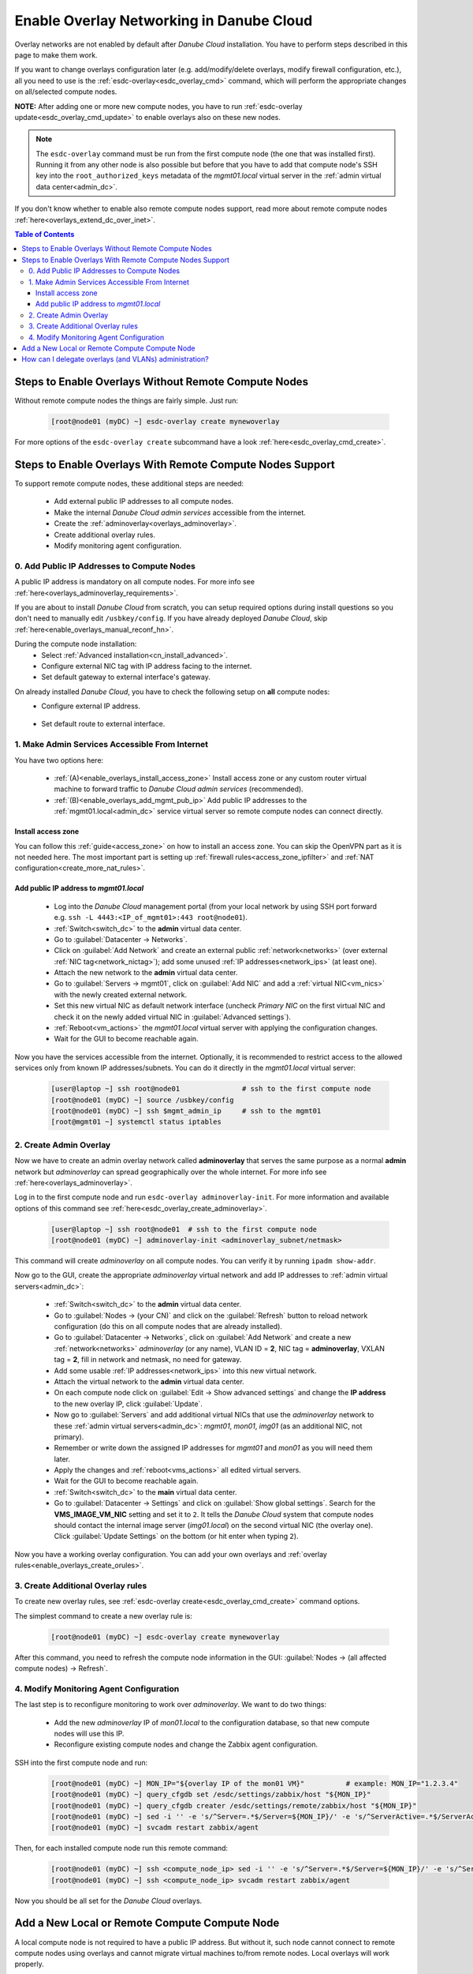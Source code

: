 .. _enable_overlays:

Enable Overlay Networking in Danube Cloud
*****************************************

Overlay networks are not enabled by default after *Danube Cloud* installation. You have to perform steps described in this page to make them work.

.. seealso:: Before proceeding, it is recommended to read the overview of *Danube Cloud* :ref:`overlay networking<overlays>`.

If you want to change overlays configuration later (e.g. add/modify/delete overlays, modify firewall configuration, etc.), all you need to use is the :ref:`esdc-overlay<esdc_overlay_cmd>` command, which will perform the appropriate changes on all/selected compute nodes.

**NOTE:** After adding one or more new compute nodes, you have to run :ref:`esdc-overlay update<esdc_overlay_cmd_update>` to enable overlays also on these new nodes.

.. note:: The ``esdc-overlay`` command must be run from the first compute node (the one that was installed first). Running it from any other node is also possible but before that you have to add that compute node's SSH key into the ``root_authorized_keys`` metadata of the `mgmt01.local` virtual server in the :ref:`admin virtual data center<admin_dc>`.

If you don't know whether to enable also remote compute nodes support, read more about remote compute nodes :ref:`here<overlays_extend_dc_over_inet>`.

.. contents:: Table of Contents

.. _enable_overlays_no_rcn:

Steps to Enable Overlays Without Remote Compute Nodes
=====================================================

Without remote compute nodes the things are fairly simple. Just run:

    .. code-block:: bash

        [root@node01 (myDC) ~] esdc-overlay create mynewoverlay

For more options of the ``esdc-overlay create`` subcommand have a look :ref:`here<esdc_overlay_cmd_create>`.


.. _enable_overlays_reconfigure_hn:

Steps to Enable Overlays With Remote Compute Nodes Support
==========================================================

To support remote compute nodes, these additional steps are needed:

    - Add external public IP addresses to all compute nodes.
    - Make the internal *Danube Cloud* *admin services* accessible from the internet.
    - Create the :ref:`adminoverlay<overlays_adminoverlay>`.
    - Create additional overlay rules.
    - Modify monitoring agent configuration.

.. _enable_overlays_install_hn:

0. Add Public IP Addresses to Compute Nodes
-------------------------------------------
A public IP address is mandatory on all compute nodes. For more info see :ref:`here<overlays_adminoverlay_requirements>`.

If you are about to install *Danube Cloud* from scratch, you can setup required options during install questions so you don't need to manually edit ``/usbkey/config``. If you have already deployed *Danube Cloud*, skip :ref:`here<enable_overlays_manual_reconf_hn>`.

During the compute node installation:
    * Select :ref:`Advanced installation<cn_install_advanced>`.
    * Configure external NIC tag with IP address facing to the internet.
    * Set default gateway to external interface's gateway.

.. _enable_overlays_manual_reconf_hn:

On already installed *Danube Cloud*, you have to check the following setup on **all** compute nodes:
    * Configure external IP address.

        .. code-block:: bash
            :caption: You need to have these options in ``/usbkey/config``

            external_nic=           # MAC addr of external network card
            external0_vlan_id=      # may be empty
            external0_ip=           # public IP address
            external0_netmask=

        .. code-block:: bash
            :caption: Example

            external_nic=00:0c:29:d1:b9:dd
            external0_ip=203.0.113.141
            external0_netmask=255.255.255.192

    * Set default route to external interface.

        .. code-block:: bash
            :caption: You need to have this option in ``/usbkey/config``

            headnode_default_gateway=   # default GW of the public interface
            admin_gateway=              # GW of the admin network (optional)

        .. code-block:: bash
            :caption: Example

            headnode_default_gateway=203.0.113.129
            admin_gateway=10.0.66.1


.. _enable_overlays_make_svc_accessible:

1. Make Admin Services Accessible From Internet
-----------------------------------------------

.. seealso:: More information about extending *Danube Cloud* to other physical data centers can be found in a :ref:`separate chapter<overlays_extend_dc_over_inet>`.

You have two options here:

    * :ref:`(A)<enable_overlays_install_access_zone>` Install access zone or any custom router virtual machine to forward traffic to *Danube Cloud* *admin services* (recommended).
    * :ref:`(B)<enable_overlays_add_mgmt_pub_ip>` Add public IP addresses to the :ref:`mgmt01.local<admin_dc>` service virtual server so remote compute nodes can connect directly.

.. _enable_overlays_install_access_zone:

Install access zone
~~~~~~~~~~~~~~~~~~~
You can follow this :ref:`guide<access_zone>` on how to install an access zone. You can skip the OpenVPN part as it is not needed here. The most important part is setting up :ref:`firewall rules<access_zone_ipfilter>` and :ref:`NAT configuration<create_more_nat_rules>`.

.. _enable_overlays_add_mgmt_pub_ip:

Add public IP address to `mgmt01.local`
~~~~~~~~~~~~~~~~~~~~~~~~~~~~~~~~~~~~~~~

    * Log into the *Danube Cloud* management portal (from your local network by using SSH port forward e.g. ``ssh -L 4443:<IP_of_mgmt01>:443 root@node01``).
    * :ref:`Switch<switch_dc>` to the **admin** virtual data center.
    * Go to :guilabel:`Datacenter -> Networks`.
    * Click on :guilabel:`Add Network` and create an external public :ref:`network<networks>` (over external :ref:`NIC tag<network_nictag>`); add some unused :ref:`IP addresses<network_ips>` (at least one).
    * Attach the new network to the **admin** virtual data center.
    * Go to :guilabel:`Servers -> mgmt01`, click on :guilabel:`Add NIC` and add a :ref:`virtual NIC<vm_nics>` with the newly created external network.
    * Set this new virtual NIC as default network interface (uncheck *Primary NIC* on the first virtual NIC and check it on the newly added virtual NIC in :guilabel:`Advanced settings`).
    * :ref:`Reboot<vm_actions>` the `mgmt01.local` virtual server with applying the configuration changes.
    * Wait for the GUI to become reachable again.

Now you have the services accessible from the internet.
Optionally, it is recommended to restrict access to the allowed services only from known IP addresses/subnets. You can do it directly in the `mgmt01.local` virtual server:

    .. code-block:: bash

        [user@laptop ~] ssh root@node01               # ssh to the first compute node
        [root@node01 (myDC) ~] source /usbkey/config
        [root@node01 (myDC) ~] ssh $mgmt_admin_ip     # ssh to the mgmt01
        [root@mgmt01 ~] systemctl status iptables


.. _enable_overlays_create_adminoverlay:

2. Create Admin Overlay
-----------------------

Now we have to create an admin overlay network called **adminoverlay** that serves the same purpose as a normal **admin** network but `adminoverlay` can spread geographically over the whole internet. For more info see :ref:`here<overlays_adminoverlay>`.

Log in to the first compute node and run ``esdc-overlay adminoverlay-init``. For more information and available options of this command see :ref:`here<esdc_overlay_create_adminoverlay>`.

    .. code-block:: bash

        [user@laptop ~] ssh root@node01  # ssh to the first compute node
        [root@node01 (myDC) ~] adminoverlay-init <adminoverlay_subnet/netmask>

This command will create `adminoverlay` on all compute nodes. You can verify it by running ``ipadm show-addr``.

Now go to the GUI, create the appropriate `adminoverlay` virtual network and add IP addresses to :ref:`admin virtual servers<admin_dc>`:

    * :ref:`Switch<switch_dc>` to the **admin** virtual data center.
    * Go to :guilabel:`Nodes -> (your CN)` and click on the :guilabel:`Refresh` button to reload network configuration (do this on all compute nodes that are already installed).
    * Go to :guilabel:`Datacenter -> Networks`, click on :guilabel:`Add Network` and create a new :ref:`network<networks>` `adminoverlay` (or any name), VLAN ID = **2**, NIC tag = **adminoverlay**, VXLAN tag = **2**, fill in network and netmask, no need for gateway.
    * Add some usable :ref:`IP addresses<network_ips>` into this new virtual network.
    * Attach the virtual network to the **admin** virtual data center.
    * On each compute node click on :guilabel:`Edit -> Show advanced settings` and change the **IP address** to the new overlay IP, click :guilabel:`Update`.
    * Now go to :guilabel:`Servers` and add additional virtual NICs that use the `adminoverlay` network to these :ref:`admin virtual servers<admin_dc>`: `mgmt01`, `mon01`, `img01` (as an additional NIC, not primary).
    * Remember or write down the assigned IP addresses for `mgmt01` and `mon01` as you will need them later.
    * Apply the changes and :ref:`reboot<vms_actions>` all edited virtual servers.
    * Wait for the GUI to become reachable again.
    * :ref:`Switch<switch_dc>` to the **main** virtual data center.
    * Go to :guilabel:`Datacenter -> Settings` and click on :guilabel:`Show global settings`. Search for the **VMS_IMAGE_VM_NIC** setting and set it to ``2``. It tells the *Danube Cloud* system that compute nodes should contact the internal image server (`img01.local`) on the second virtual NIC (the overlay one). Click :guilabel:`Update Settings` on the bottom (or hit enter when typing ``2``).

Now you have a working overlay configuration. You can add your own overlays and :ref:`overlay rules<enable_overlays_create_orules>`.


.. _enable_overlays_create_orules:

3. Create Additional Overlay rules
----------------------------------
To create new overlay rules, see :ref:`esdc-overlay create<esdc_overlay_cmd_create>` command options.

The simplest command to create a new overlay rule is:

    .. code-block:: bash

        [root@node01 (myDC) ~] esdc-overlay create mynewoverlay

After this command, you need to refresh the compute node information in the GUI: :guilabel:`Nodes -> (all affected compute nodes) -> Refresh`.


.. _enable_overlays_zabbix_agent:

4. Modify Monitoring Agent Configuration
----------------------------------------
The last step is to reconfigure monitoring to work over `adminoverlay`. We want to do two things:

    - Add the new `adminoverlay` IP of `mon01.local` to the configuration database, so that new compute nodes will use this IP.
    - Reconfigure existing compute nodes and change the Zabbix agent configuration.

SSH into the first compute node and run:

    .. code-block:: bash

        [root@node01 (myDC) ~] MON_IP="${overlay IP of the mon01 VM}"          # example: MON_IP="1.2.3.4"
        [root@node01 (myDC) ~] query_cfgdb set /esdc/settings/zabbix/host "${MON_IP}"
        [root@node01 (myDC) ~] query_cfgdb creater /esdc/settings/remote/zabbix/host "${MON_IP}"
        [root@node01 (myDC) ~] sed -i '' -e 's/^Server=.*$/Server=${MON_IP}/' -e 's/^ServerActive=.*$/ServerActive=${MON_IP}/' /opt/zabbix/etc/zabbix_agentd.conf
        [root@node01 (myDC) ~] svcadm restart zabbix/agent

Then, for each installed compute node run this remote command:

    .. code-block:: bash

        [root@node01 (myDC) ~] ssh <compute_node_ip> sed -i '' -e 's/^Server=.*$/Server=${MON_IP}/' -e 's/^ServerActive=.*$/ServerActive=${MON_IP}/' /opt/zabbix/etc/zabbix_agentd.conf
        [root@node01 (myDC) ~] ssh <compute_node_ip> svcadm restart zabbix/agent


Now you should be all set for the *Danube Cloud* overlays.


.. _enable_overlays_add_cn:

Add a New Local or Remote Compute Compute Node
==============================================

A local compute node is not required to have a public IP address. But without it, such node cannot connect to remote compute nodes using overlays and cannot migrate virtual machines to/from remote nodes. Local overlays will work properly.

A remote node must use overlays.

There are several guidelines to follow during the installation of a compute node when using overlays:

    - Select :ref:`Advanced installation<cn_install_advanced>`.
    - Configure external interface with an IP address.
    - Set default gateway to external interface's gateway.
    - When asked for the :ref:`Configuration database IP address<cn_install_esdc>`:

        - if it is a local node: fill in the local admin IP address of `cfgdb01.local`,
        - if it is a remote node: fill in the public IP address of `mgmt01.local` or the IP of installed `access zone`.

After the new compute node is discovered by the *Danube Cloud* system, log into to first compute node and issue the following command to update all overlays on all compute nodes, including the new one:

    .. code-block:: bash

        [root@node01 (myDC) ~] esdc-overlay update

Final steps:

    * Go to the GUI.
    * Go to :guilabel:`Nodes -> (new compute node)` and click on the :guilabel:`Refresh` button to pull the network configuration from the compute node.
    * Go to :guilabel:`Nodes -> (new compute node) -> Edit -> Show advanced settings` and change the **IP address** to the new overlay IP, click :guilabel:`Update`.

Now the new compute is ready for use.


How can I delegate overlays (and VLANs) administration?
=======================================================

There are two related parameters in each :ref:`virtual data center's <dc_network_settings>` configuration:

    * **VMS_NET_VXLAN_ALLOWED** - list of allowed VXLAN IDs that can be created by a :ref:`DCAdmin<roles>`.
    * **VMS_NET_VLAN_ALLOWED** - list of allowed VLAN IDs that can be created by a :ref:`DCAdmin<roles>`.

Note that VLANs can be created on top of the overlays.
